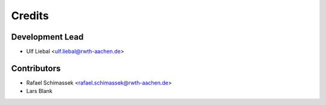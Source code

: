 =======
Credits
=======

Development Lead
----------------

* Ulf Liebal <ulf.liebal@rwth-aachen.de>

Contributors
------------

* Rafael Schimassek <rafael.schimassek@rwth-aachen.de>
* Lars Blank
